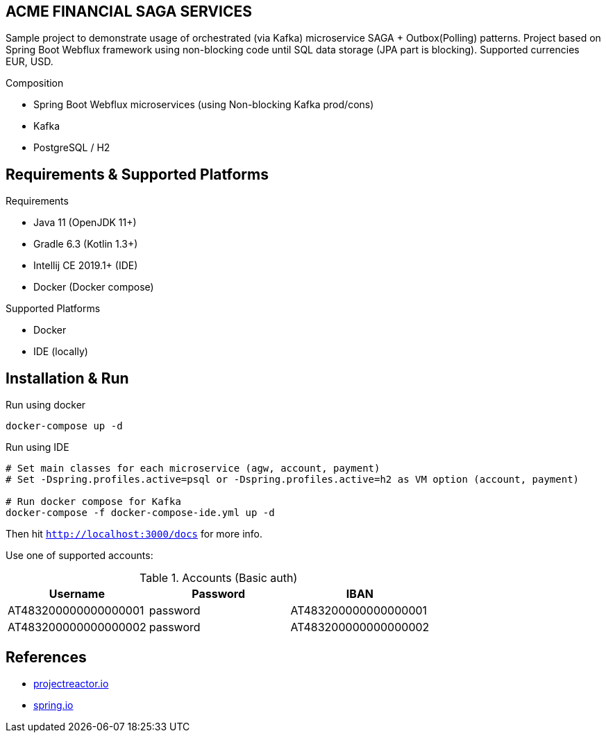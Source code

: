
== ACME FINANCIAL SAGA SERVICES

Sample project to demonstrate usage of orchestrated (via Kafka) microservice SAGA + Outbox(Polling) patterns. Project based on Spring Boot Webflux framework using non-blocking code until SQL data storage (JPA part is blocking).
Supported currencies EUR, USD.

.Composition
* Spring Boot Webflux microservices (using Non-blocking Kafka prod/cons)
* Kafka
* PostgreSQL / H2

== Requirements & Supported Platforms

.Requirements
* Java 11 (OpenJDK 11+)
* Gradle 6.3 (Kotlin 1.3+)
* Intellij CE 2019.1+ (IDE)
* Docker (Docker compose)

.Supported Platforms
* Docker
* IDE (locally)

== Installation & Run

.Run using docker
[source,bash]
----
docker-compose up -d
----

.Run using IDE
[source,bash]
----
# Set main classes for each microservice (agw, account, payment)
# Set -Dspring.profiles.active=psql or -Dspring.profiles.active=h2 as VM option (account, payment)

# Run docker compose for Kafka
docker-compose -f docker-compose-ide.yml up -d
----

Then hit `http://localhost:3000/docs` for more info.

Use one of supported accounts:

.Accounts (Basic auth)
|===
|Username |Password |IBAN

|AT483200000000000001
|password
|AT483200000000000001

|AT483200000000000002
|password
|AT483200000000000002
|===

== References

* link:https://projectreactor.io/[projectreactor.io]
* link:https://spring.io/[spring.io]